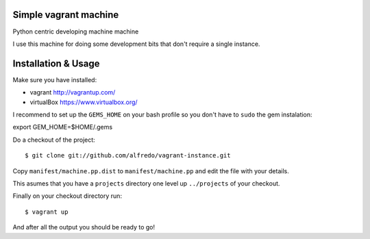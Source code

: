 ======================
Simple vagrant machine
======================

Python centric developing machine machine

I use this machine for doing some development bits that don't require a single instance.


====================
Installation & Usage
====================

Make sure you have installed:

- vagrant http://vagrantup.com/
- virtualBox https://www.virtualbox.org/

I recommend to set up the ``GEMS_HOME`` on your bash profile so you don't have to ``sudo`` the gem instalation::

export GEM_HOME=$HOME/.gems


Do a checkout of the project::

$ git clone git://github.com/alfredo/vagrant-instance.git


Copy ``manifest/machine.pp.dist`` to ``manifest/machine.pp`` and edit the file with your details.

This asumes that you have a ``projects`` directory one level up ``../projects`` of  your checkout.

Finally on your checkout directory run::

$ vagrant up

And after all the output you should be ready to go!
